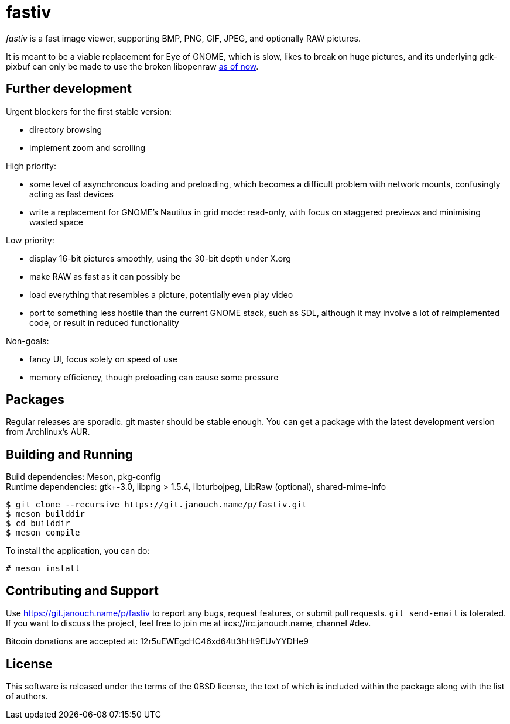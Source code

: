 fastiv
======

'fastiv' is a fast image viewer, supporting BMP, PNG, GIF, JPEG, and optionally
RAW pictures.

It is meant to be a viable replacement for Eye of GNOME, which is slow, likes
to break on huge pictures, and its underlying gdk-pixbuf can only be made to use
the broken libopenraw
https://mail.gnome.org/archives/eog-list/2016-January/msg00004.html[as of now].

Further development
-------------------
Urgent blockers for the first stable version:

 - directory browsing
 - implement zoom and scrolling

High priority:

 - some level of asynchronous loading and preloading,
   which becomes a difficult problem with network mounts,
   confusingly acting as fast devices
 - write a replacement for GNOME's Nautilus in grid mode:
   read-only, with focus on staggered previews and minimising wasted space

Low priority:

 - display 16-bit pictures smoothly, using the 30-bit depth under X.org
 - make RAW as fast as it can possibly be
 - load everything that resembles a picture, potentially even play video
 - port to something less hostile than the current GNOME stack, such as SDL,
   although it may involve a lot of reimplemented code,
   or result in reduced functionality

Non-goals:

 - fancy UI, focus solely on speed of use
 - memory efficiency, though preloading can cause some pressure

Packages
--------
Regular releases are sporadic.  git master should be stable enough.  You can get
a package with the latest development version from Archlinux's AUR.

Building and Running
--------------------
Build dependencies: Meson, pkg-config +
Runtime dependencies: gtk+-3.0, libpng > 1.5.4, libturbojpeg, LibRaw (optional),
shared-mime-info

 $ git clone --recursive https://git.janouch.name/p/fastiv.git
 $ meson builddir
 $ cd builddir
 $ meson compile

To install the application, you can do:

 # meson install

Contributing and Support
------------------------
Use https://git.janouch.name/p/fastiv to report any bugs, request features,
or submit pull requests.  `git send-email` is tolerated.  If you want to discuss
the project, feel free to join me at ircs://irc.janouch.name, channel #dev.

Bitcoin donations are accepted at: 12r5uEWEgcHC46xd64tt3hHt9EUvYYDHe9

License
-------
This software is released under the terms of the 0BSD license, the text of which
is included within the package along with the list of authors.
